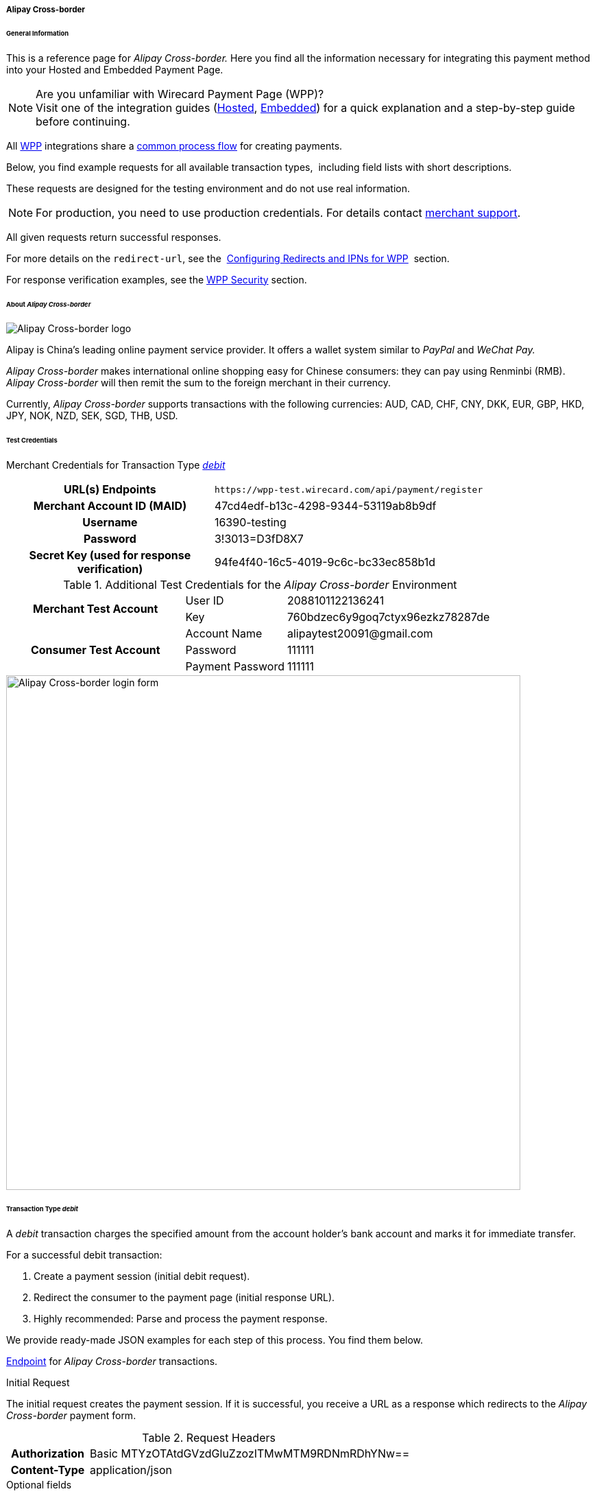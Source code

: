 [#WPP_AlipayCrossborder]
===== Alipay Cross-border

[#WPP_AlipayCrossborder_General]
====== General Information

This is a reference page for _Alipay Cross-border._ Here you find all
the information necessary for integrating this payment method into
your Hosted and Embedded Payment Page.

.Are you unfamiliar with Wirecard Payment Page (WPP)?

NOTE: Visit one of the integration guides
(<<PPSolutions_WPP_HPP_HPPintegration, Hosted>>,
<<PPSolutions_WPP_HPP_EPPintegration, Embedded>>) for a quick explanation and
a step-by-step guide before continuing.

All <<PPSolutions_WPP, WPP>> integrations share a
<<PPSolutions_WPP_Workflow, common process flow>>﻿ for creating payments.

Below, you find example requests for all available transaction types, 
including field lists with short descriptions.

These requests are designed for the testing environment and do not
use real information. 

NOTE: For production, you need to use production credentials. For details
contact <<ContactUs, merchant support>>.

All given requests return successful responses.

For more details on the ``redirect-url``, see the 
<<PPSolutions_WPP_ConfigureRedirects, Configuring Redirects and IPNs for WPP>>﻿﻿ 
section.

For response verification examples, see
the <<PPSolutions_WPP_WPPSecurity, WPP Security>>﻿ section.

[#WPP_AlipayCrossborder_About]
====== About _Alipay Cross-border_

image::images/03-01-04-02-alipay-cross-border/alipay_crossborder_logo.png[Alipay Cross-border logo]

Alipay is China's leading online payment service provider. It offers a
wallet system similar to _PayPal_ and _WeChat Pay._

_Alipay Cross-border_ makes international online shopping easy for Chinese
consumers: they can pay using Renminbi (RMB). _Alipay Cross-border_ will
then remit the sum to the foreign merchant in their currency.

Currently, _Alipay Cross-border_ supports transactions with the following
currencies: AUD, CAD, CHF, CNY, DKK, EUR, GBP, HKD, JPY, NOK, NZD, SEK,
SGD, THB, USD.

[#WPP_AlipayCrossborder_TestCredentials]
====== Test Credentials

Merchant Credentials for Transaction Type
<<WPP_AlipayCrossborder_TransactionType_debit, _debit_>>

[cols="35h,65"]
|===
| URL(s) Endpoints           |``\https://wpp-test.wirecard.com/api/payment/register``
| Merchant Account ID (MAID) | 47cd4edf-b13c-4298-9344-53119ab8b9df
| Username                   | 16390-testing
| Password                   | 3!3013=D3fD8X7
| Secret Key (used for response verification) | 94fe4f40-16c5-4019-9c6c-bc33ec858b1d
|===

[#WPP_AlipayCrossborder_TestCredentials_Additional]
.Additional Test Credentials for the _Alipay Cross-border_ Environment

[cols="35,20,45"]
|===
.2+h| Merchant Test Account | User ID          | 2088101122136241
                            | Key              | 760bdzec6y9goq7ctyx96ezkz78287de
.3+h| Consumer Test Account | Account Name     | \alipaytest20091@gmail.com
                            | Password         | 111111
                            | Payment Password | 111111
|===

image::images/03-01-04-02-alipay-cross-border/alipay_crossborder_enterdata.png[Alipay Cross-border login form, 750]

[#WPP_AlipayCrossborder_TransactionType_debit]
====== Transaction Type _debit_

A _debit_ transaction charges the specified amount from the account
holder's bank account and marks it for immediate transfer.

For a successful debit transaction:

. Create a payment session (initial debit request).
. Redirect the consumer to the payment page (initial response URL).
. Highly recommended: Parse and process the payment response.

//-

We provide ready-made JSON examples for each step of this process. You
find them below.

<<WPP_AlipayCrossborder_TestCredentials, Endpoint>> for _Alipay Cross-border_
transactions.

.Initial Request

The initial request creates the payment session. If it is
successful, you receive a URL as a response which redirects to the
_Alipay Cross-border_ payment form.

.Request Headers
[cols="20h,80"]
|===
| Authorization | Basic MTYzOTAtdGVzdGluZzozITMwMTM9RDNmRDhYNw==
| Content-Type  | application/json
|===

.Optional fields

For a full list of optional fields you can use, see the REST API
<<API_AlipayCrossBorder, _Alipay Cross-border_ specification>>.

For a full structure of a request (optional fields included), see the
<<WPP_AlipayCrossborder_JSON/NVPField, JSON/NVP Field Reference>> section at the bottom.

.1. Create a Payment Session (Initial Request)

[source,json]
----
{
  "payment": {
    "merchant-account-id": {
      "value": "47cd4edf-b13c-4298-9344-53119ab8b9df"
    },
    "request-id": "{{$guid}}",
    "transaction-type": "debit",
    "requested-amount": {
      "currency": "USD",
      "value": "2.22"
    },
    "payment-methods": {
      "payment-method": [
        {
          "name": "alipay-xborder"
        }
      ]
    },
    "order-number": "180528105918955",
    "order-detail": "Test product 001",
    "ip-address": "127.0.0.1",
    "locale": "en",
    "account-holder": {
      "first-name": "Wing",
      "last-name": "Wu",
      "email": "wiwu@example.com"
    },
    "success-redirect-url": "https://demoshop-test.wirecard.com/demoshop/#!/success",
    "fail-redirect-url": "https://demoshop-test.wirecard.com/demoshop/#!/error",
    "cancel-redirect-url": "https://demoshop-test.wirecard.com/demoshop/#!/cancel"
  }
}
----

[cols="30e,10,10,50"]
|===
2+|Field (JSON) |Data Type |Description

|merchant-account-id e|value |String |A unique identifier assigned to every
merchant account (by Wirecard).
2+|request-id |String a|A unique identifier assigned to every request
(by merchant). Used when searching for or referencing it later.
``{{$guid}}`` serves as a placeholder for a random ``request-id``.

Allowed characters:  [a-z0-9-_]
2+|transaction-type |String |The requested transaction type. For Alipay Cross-border payments, transaction-type must be set to ``debit``.
.2+|requested-amount e|value |Numeric a|The full amount that is requested/contested in a transaction. 2 decimal digits allowed.

Use . (decimal point) as the separator.

To test _Alipay Cross-border_, enter a small sum (double digit amount at most).
|currency |String |The currency of the requested/contested transaction amount. For Alipay Cross-border payments, the currency must be one of the following: ``AUD``, ``CAD``, ``CHF``, ``DKK``, ``EUR``, ``GBP``, ``HKD``, ``JPY``, ``KRW``, ``NOK``, ``NZD``, ``SEK``, ``SGD``, ``THB``, ``USD``. Format: 3-character abbreviation according to ISO 4217.
|payment-method e|name |String |The name of the payment method used. Set this value to ``alipay-xborder``.
2+|order-number |String |The order number provided by the merchant.
2+|order-detail |String |Merchant-provided string to store the order details for the transaction.
2+|ip-address |String |The internet protocol address of the consumer.
2+|locale |String |A set of parameters defining language and country in the user interface.
.3+|account-holder e|first-name |String |The first name of the account holder.
|last-name |String |The last name of the account holder.
|email |String |The email address of the account holder.
2+|success-redirect-url |String a|The URL to which the consumer is redirected after a successful payment,

e.g. ``\https://demoshop-test.wirecard.com/demoshop/#!/success``
2+|fail-redirect-url |String a|The URL to which the consumer is redirected after an unsuccessful payment,

e.g. ``\https://demoshop-test.wirecard.com/demoshop/#!/error``
2+|cancel-redirect-url |String a|The URL to which the consumer is redirected after having cancelled a payment,

e.g. ``\https://demoshop-test.wirecard.com/demoshop/#!/cancel``
|===

.2. Redirect the Consumer to the Payment Page (Initial Debit Response)

[source,json]
----
{
  "payment-redirect-url": "https://wpp-test.wirecard.com/processing?wPaymentToken=qbGUDHkDzUGJ6lMePOZCGMIrM-19k61AXlUAEOaqccU"
}
----

[cols="25e,10,65"]
|===
|Field (JSON) | Data Type | Description

|payment-redirect-url |String |The URL which redirects to the payment
form. Sent as a response to the initial request.
|===

At this point, you need to redirect your consumer to
``payment-redirect-url`` (or render it in an _iframe_ depending on your
<<PPSolutions_WPP, integration method>>﻿).

Consumers are redirected to the payment form. There they enter their
data and submit the form to confirm the payment. A payment can be:

- successful (``transaction-state: success``),
- failed (``transaction-state: failed``),
- canceled. The consumer canceled the payment before/after submission
(``transaction-state: failed``).

//-

The transaction result is the value of ``transaction-state`` in the
payment response. More details (including the status code) can also be
found in the payment response in the ``statuses`` object. Canceled
payments are returned as _failed_, but the
``status description`` indicates it was canceled.

In any case (unless the consumer cancels the transaction on a 3rd party
provider page), a base64-encoded response containing payment information
is sent to the configured redirection URL. See
<<PPSolutions_WPP_ConfigureRedirects, Configuring Redirects and IPNs for WPP>>﻿﻿
for more details on redirection targets after payment and transaction status
notifications.

You can find a decoded payment response example below.

.3. Parse and Process the Payment Response (Decoded Payment Response)

[source,json]
----
{
  "payment": {
    "locale": "en",
    "ip-address": "127.0.0.1",
    "transaction-id": "93b086ec-3183-494a-83e0-fcf6f85f4273",
    "completion-time-stamp": "2019-03-12T07:24:06",
    "requested-amount": {
      "currency": "USD",
      "value": 2.22
    },
    "parent-transaction-id": "f30f82ff-86e1-47b2-aa1a-d741e9eee8cf",
    "request-id": "47987754-5852-419d-9d44-0236ea6a8780",
    "merchant-account-id": {
      "value": "47cd4edf-b13c-4298-9344-53119ab8b9df"
    },
    "transaction-state": "success",
    "transaction-type": "debit",
    "cancel-redirect-url": "https://demoshop-test.wirecard.com/demoshop/#!/cancel",
    "success-redirect-url": "https://demoshop-test.wirecard.com/demoshop/#!/success",
    "fail-redirect-url": "https://demoshop-test.wirecard.com/demoshop/#!/error",
    "statuses": {
      "status": [
        {
          "description": "The resource was successfully created.",
          "severity": "information",
          "code": "201.0000"
        }
      ]
    },
    "account-holder": {
      "first-name": "Wing",
      "last-name": "Wu",
      "email": "wiwu@example.com"
    },
    "payment-methods": {
      "payment-method": [
        {
          "name": "alipay-xborder"
        }
      ]
    },
    "order-number": "180528105918955",
    "order-detail": "Test product 001",
    "api-id": "wpp"
  }
}
----

[cols="20e,10,5,65"]
|===
2+|Field (JSON) |Data Type |Description

2+|locale |String |A set of parameters defining language and country in the user interface.
2+|ip-address |String |The internet protocol address of the consumer.
2+|transaction-id |String |A unique identifier assigned for every transaction. This information is returned in the response only.
2+|completion-time-stamp |YYYY-MM-DD-Thh:mm:ss a|The UTC/ISO time-stamp documents the time and date when the transaction was executed.

Format: YYYY-MM-DDThh:mm:ss (ISO).
.2+|requested-amount e|currency |String |The currency of the requested/contested transaction amount. For Alipay Cross-border payments, the currency must be one of the following: ``AUD``, ``CAD``, ``CHF``, ``DKK``, ``EUR``, ``GBP``, ``HKD``, ``JPY``, ``KRW``, ``NOK``, ``NZD``, ``SEK``, ``SGD``, ``THB``, ``USD``.
e|value |Numeric |The full amount that is requested/contested in a transaction. 2 decimal digits allowed.

Use . (decimal point) as the separator.
2+|parent-transaction-id |String |The ID of the transaction being referenced as a parent.
2+|request-id |String |A unique identifier assigned to every request (by merchant). Used when searching for or referencing it later.
|merchant-account-id e|value |String |A unique identifier assigned to every merchant account (by Wirecard). You receive a unique merchant account ID for each payment method.
2+|transaction-state  |String a|The current transaction state.

Possible values:

- ``in-progress``
- ``success``
- ``failed``

//-

Typically, a transaction starts with state ``in-progress`` and finishes with
state either ``success`` or ``failed``. This information is returned in the response
only.
2+|transaction-type |String |The requested transaction type. For Alipay Cross-border payments, transaction-type must be set to ``debit``.
2+|cancel-redirect-url |String a|The URL to which the consumer is redirected after having cancelled a payment,

e.g. ``\https://demoshop-test.wirecard.com/demoshop/#!/cancel``
2+|success-redirect-url |String a|The URL to which the consumer is redirected after a successful payment,

e.g. ``\https://demoshop-test.wirecard.com/demoshop/#!/success``
2+|fail-redirect-url |String a|The URL to which the consumer is redirected after an unsuccessful payment,

e.g. ``\https://demoshop-test.wirecard.com/demoshop/#!/error``
.3+|status e|description |String |The description of the transaction status message.
|severity |String a|The definition of the status message.

Possible values:

- ``information``
- ``warning``
- ``error``

//-

|code |String |Status code of the status message.
.3+|account-holder e|first-name |String |The first name of the consumer.
|last-name |String |The last name of the consumer.
|email |String |The email address of the consumer.
|payment-method e|name |String |The name of the payment method used. Set this value to ``alipay-xborder``.
2+|order-number  |String |This is the order number of the merchant.
2+|order-detail |String |Merchant-provided string to store the order details for the transaction.
2+|api-id |String |Identifier of the currently used API.
|===


[#WPP_AlipayCrossborder_PostProcessing]
====== Post-Processing Operations

WPP is best used to deal with one-off payments (e.g. regular,
independent _debit_ transactions) or the initial transaction in a chain of
them (e.g. a first _authorization_ in a chain of recurring transactions).
However, when it comes to referencing a transaction for any kind of
post-processing operation — such as a refund of one of your _debit_ transactions 
— use our <<RestApi, REST API>>﻿﻿ directly.

WARNING: Check the REST API
<<API_AlipayCrossBorder, _Alipay Cross-border_ specification>> for details on
_Alipay Cross-border_ specific post processing operations.


[#WPP_AlipayCrossborder_JSON_NVPField]
====== JSON/NVP Field Reference

Here you can:

- find the NVP equivalents for JSON fields (for migrating merchants),
- see the structure of a full request (optional fields included).

//-

.JSON Structure for Alipay Cross-Border _debit_ Requests

[source,json]
----
{
  "payment": {
    "merchant-account-id": {
      "value": "string"
    },
    "request-id": "string",
    "transaction-type": "string",
    "requested-amount": {
      "currency": "string",
      "value": "numeric"
    },
    "payment-methods": {
      "payment-method": [
        {
          "name": "alipay-xborder"
        }
      ]
    },
    "order-number": "string",
    "order-detail": "string",
    "ip-address": "string",
    "locale": "string",
    "account-holder": {
      "first-name": "string",
      "last-name": "string",
      "email": "string"
    },
    "success-redirect-url": "string",
    "fail-redirect-url": "string",
    "cancel-redirect-url": "string"
  }
}
----

.Request-Only Fields

[cols="e,e,e"]
|===
|Field (NVP) |Field (JSON) |JSON Parent

|merchant_account_id e|value |merchant-account-id ({ })
|request_id |request-id |payment ({ })
|transaction_type |transaction-type |payment ({ })
|requested_amount e|value |requested-amount ({ })
|requested_amount_currency e|currency |requested-amount ({ })
|payment_method |payment-method ([ ])/name |payment-methods ({ })
|order_number |order-number |payment ({ })
|order_detail |order-detail |payment ({ })
|ip_address |ip-address |payment ({ })
|locale |locale |payment ({ })
|first_name e|first-name |account-holder ({ })
|last_name |last-name |account-holder ({ })
|email |email |account-holder ({ })
|success_redirect_url |success-redirect-url |payment ({ })
|fail_redirect_url |fail-redirect-url |payment ({ })
|cancel_redirect_url |cancel-redirect-url |payment ({ })
|===

.JSON Structure for _Alipay Cross-border_ _debit_ Responses

[source,json]
----
{
  "payment": {
    "transaction-id": "string",
    "completion-time-stamp": "2019-03-12T07:24:06",
    "parent-transaction-id": "string",
    "transaction-state": "success",
    "statuses": {
      "status": [
        {
          "description": "string",
          "severity": "string",
          "code": "string"
        }
      ]
    },
    "api-id": "wpp"
  }
}
----

.Response-Only Fields

[cols="e,e,e"]
|===
|Field (NVP) |Field (JSON) |JSON Parent

|transaction_id |transaction-id |payment ({ })
|completion_time_stamp |completion-time-stamp |payment ({ })
|parent_transaction_id |parent-transaction-id |payment ({ })
|transaction_state |transaction-state |payment ({ })
|status_description_n |status ([ {} ])/ description |statuses ({ })
|status_severity_n |status ([ {} ])/ severity |statuses ({ })
|status_code_n |status ([ {} ])/ code |statuses ({ })
|api_id |api-id |payment ({ })
|===
